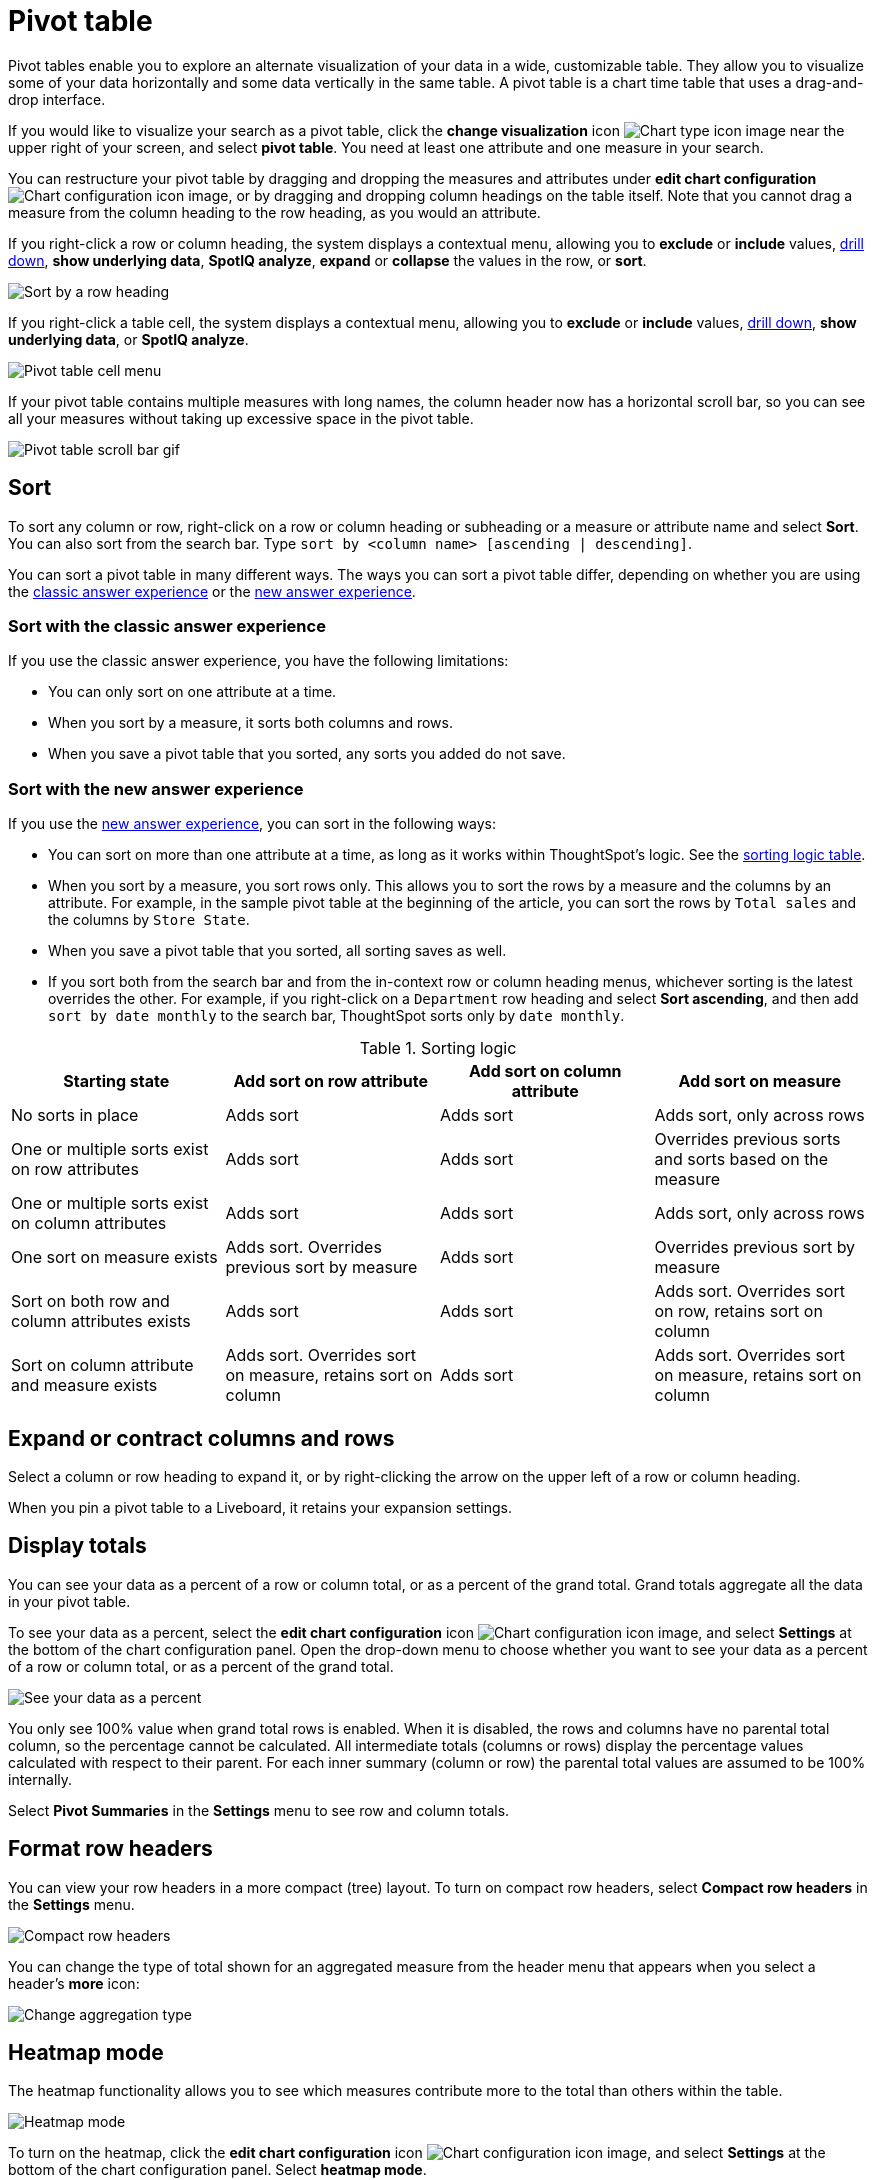 = Pivot table
:last_updated: 11/05/2021
:linkattrs:
:experimental:
:page-layout: default-cloud
:page-aliases: /complex-search/about-pivoting-a-table.adoc
:description: A pivot table allows you to visualize some of your data horizontally and some data vertically in the same table.



Pivot tables enable you to explore an alternate visualization of your data in a wide, customizable table.
They allow you to visualize some of your data horizontally and some data vertically in the same table.
A pivot table is a chart time table that uses a drag-and-drop interface.

If you would like to visualize your search as a pivot table, click the *change visualization* icon image:icon-chart-type-10px.png[Chart type icon image] near the upper right of your screen, and select *pivot table*.
You need at least one attribute and one measure in your search.

You can restructure your pivot table by dragging and dropping the measures and attributes under *edit chart configuration* image:icon-gear-10px.png[Chart configuration icon image], or by dragging and dropping column headings on the table itself. Note that you cannot drag a measure from the column heading to the row heading, as you would an attribute.

If you right-click a row or column heading, the system displays a contextual menu, allowing you to *exclude* or *include* values, xref:search-drill-down.adoc[drill down], *show underlying data*, *SpotIQ analyze*, *expand* or *collapse* the values in the row, or *sort*.

image::charts-pivot-table-row-new.png[Sort by a row heading]

If you right-click a table cell, the system displays a contextual menu, allowing you to *exclude* or *include* values, xref:search-drill-down.adoc[drill down], *show underlying data*, or *SpotIQ analyze*.

image::charts-pivot-table-cell-new.png[Pivot table cell menu]

If your pivot table contains multiple measures with long names, the column header now has a horizontal scroll bar, so you can see all your measures without taking up  excessive space in the pivot table.

image::pivot-gif.gif[Pivot table scroll bar gif]

== Sort
To sort any column or row, right-click on a row or column heading or subheading or a measure or attribute name and select **Sort**. You can also sort from the search bar. Type `sort by <column name> [ascending | descending]`.

You can sort a pivot table in many different ways. The ways you can sort a pivot table differ, depending on whether you are using the <<classic-experience,classic answer experience>> or the <<new-experience,new answer experience>>.

[#classic-experience]
=== Sort with the classic answer experience
If you use the classic answer experience, you have the following limitations:

* You can only sort on one attribute at a time.
* When you sort by a measure, it sorts both columns and rows.
* When you save a pivot table that you sorted, any sorts you added do not save.

[#new-experience]
=== Sort with the new answer experience
If you use the xref:answer-experience-new.adoc[new answer experience], you can sort in the following ways:

* You can sort on more than one attribute at a time, as long as it works within ThoughtSpot's logic. See the <<sorting-logic,sorting logic table>>.
* When you sort by a measure, you sort rows only. This allows you to sort the rows by a measure and the columns by an attribute. For example, in the sample pivot table at the beginning of the article, you can sort the rows by `Total sales` and the columns by `Store State`.
* When you save a pivot table that you sorted, all sorting saves as well.
* If you sort both from the search bar and from the in-context row or column heading menus, whichever sorting is the latest overrides the other. For example, if you right-click on a `Department` row heading and select *Sort ascending*, and then add `sort by date monthly` to the search bar, ThoughtSpot sorts only by `date monthly`.

[#sorting-logic]
.Sorting logic
|===
| Starting state | Add sort on row attribute | Add sort on column attribute | Add sort on measure

| No sorts in place | Adds sort | Adds sort | Adds sort, only across rows
| One or multiple sorts exist on row attributes | Adds sort | Adds sort | Overrides previous sorts and sorts based on the measure
| One or multiple sorts exist on column attributes | Adds sort | Adds sort | Adds sort, only across rows
| One sort on measure exists | Adds sort. Overrides previous sort by measure | Adds sort | Overrides previous sort by measure
| Sort on both row and column attributes exists | Adds sort | Adds sort | Adds sort. Overrides sort on row, retains sort on column
| Sort on column attribute and measure exists | Adds sort. Overrides sort on measure, retains sort on column | Adds sort | Adds sort. Overrides sort on measure, retains sort on column

|===

== Expand or contract columns and rows

Select a column or row heading to expand it, or by right-clicking the arrow on the upper left of a row or column heading.

When you pin a pivot table to a Liveboard, it retains your expansion settings.

== Display totals

You can see your data as a percent of a row or column total, or as a percent of the grand total.
Grand totals aggregate all the data in your pivot table.

To see your data as a percent, select the *edit chart configuration* icon image:icon-gear-10px.png[Chart configuration icon image], and select *Settings* at the bottom of the chart configuration panel.
Open the drop-down menu to choose whether you want to see your data as a percent of a row or column total, or as a percent of the grand total.

image::chart-pivot-table-grand-total.png[See your data as a percent]

You only see 100% value when grand total rows is enabled.
When it is disabled, the rows and columns have no parental total column, so the percentage cannot be calculated.
All intermediate totals (columns or rows) display the percentage values calculated with respect to their parent.
For each inner summary (column or row) the parental total values are assumed to be 100% internally.

Select *Pivot Summaries* in the *Settings* menu to see row and column totals.

== Format row headers

You can view your row headers in a more compact (tree) layout.
To turn on compact row headers, select *Compact row headers* in the *Settings* menu.

image::chart-pivot-table-compact.png[Compact row headers]

You can change the type of total shown for an aggregated measure from the header menu that appears when you select a header's *more* icon:

image::chart-pivot-table-aggregate.png[Change aggregation type]

== Heatmap mode

The heatmap functionality allows you to see which measures contribute more to the total than others within the table.

image::chart-pivot-table-heatmap.png[Heatmap mode]

To turn on the heatmap, click the *edit chart configuration* icon image:icon-gear-10px.png[Chart configuration icon image], and select *Settings* at the bottom of the chart configuration panel.
Select *heatmap mode*.

== Number and conditional formatting

You can perform conditional and number formatting on pivot tables.
Both these features work the same way they work for regular ThoughtSpot tables, except that you cannot set different conditional formatting rules for pivot table cells and pivot table column summaries.
Click the *Edit chart configuration* image:icon-gear-10px.png[chart config icon], and select the measure you would like to add number or conditional formatting to.
Refer to xref:search-conditional-formatting.adoc#table[Apply conditional formatting] and xref:chart-table.adoc#number-formatting[Number formatting] for more information.

== Pivot table limitations

The pivot table chart type has the following limitations:

* The pivot table displays a maximum of 100k rows.
If your query returns more than 100k rows, you cannot visualize it with a pivot table.
* If the query the pivot table is based on contains the `top` or `bottom` keyword, column and row summaries are not accurate.

* You cannot filter aggregated columns or columns with aggregated formulas.

* Pivot tables display your chosen measure(s) in the column row header, not in the row heading. ThoughtSpot does not support measures in the row heading.